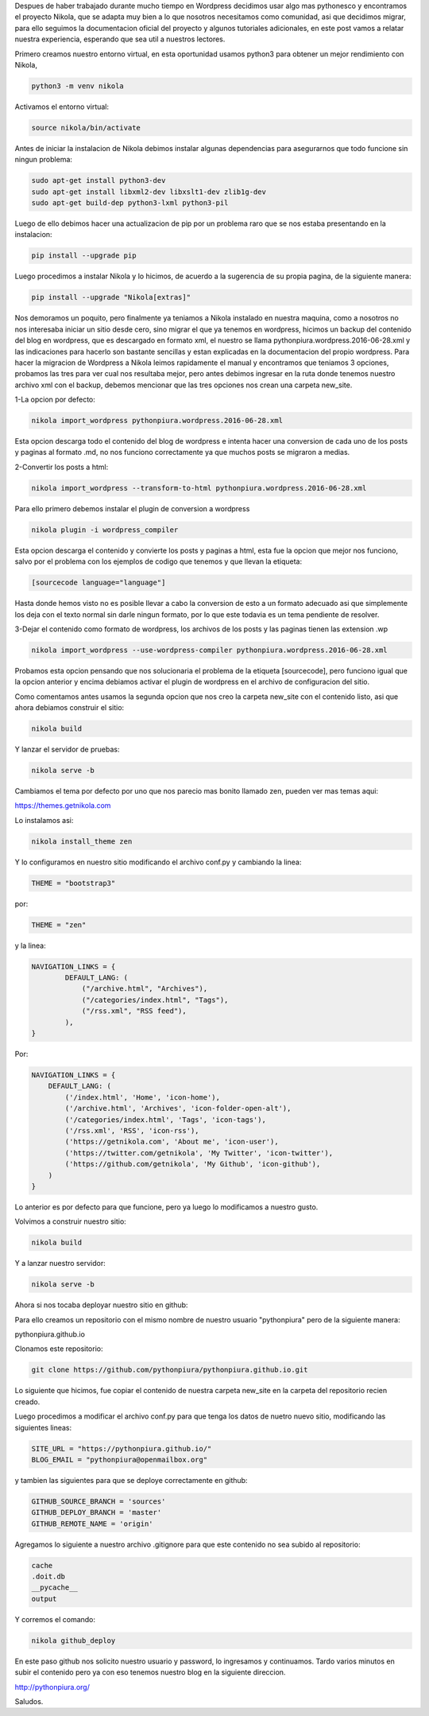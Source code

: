 .. title: Migrando de Wordpress a Nikola
.. slug: migrando-de-wordpress-a-nikola
.. date: 2016-07-02 05:01:23 UTC
.. tags: 
.. category: 
.. link: 
.. description: 
.. type: text

Despues de haber trabajado durante mucho tiempo en Wordpress decidimos usar algo mas pythonesco y encontramos el proyecto Nikola, que se adapta muy bien a lo que nosotros necesitamos como comunidad, asi que decidimos migrar, para ello seguimos la documentacion oficial del proyecto y algunos tutoriales adicionales, en este post vamos a relatar nuestra experiencia, esperando que sea util a nuestros lectores.

Primero creamos nuestro entorno virtual, en esta oportunidad usamos python3 para obtener un mejor rendimiento con Nikola,

.. code-block:: bash

	python3 -m venv nikola

Activamos el entorno virtual:

.. code-block:: bash

	source nikola/bin/activate

Antes de iniciar la instalacion de Nikola debimos instalar algunas dependencias para asegurarnos que todo funcione sin ningun problema:

.. code-block:: bash

	sudo apt-get install python3-dev
	sudo apt-get install libxml2-dev libxslt1-dev zlib1g-dev
	sudo apt-get build-dep python3-lxml python3-pil

Luego de ello debimos hacer una actualizacion de pip por un problema raro que se nos estaba presentando en la instalacion:

.. code-block:: bash

	pip install --upgrade pip

Luego procedimos a instalar Nikola y lo hicimos, de acuerdo a la sugerencia de su propia pagina, de la siguiente manera:

.. code-block:: bash

	pip install --upgrade "Nikola[extras]"

Nos demoramos un poquito, pero finalmente ya teniamos a Nikola instalado en nuestra maquina, como a nosotros no nos interesaba iniciar un sitio desde cero, sino migrar el que ya tenemos en wordpress, hicimos un backup del contenido del blog en wordpress, que es descargado en formato xml, el nuestro se llama pythonpiura.wordpress.2016-06-28.xml y las indicaciones para hacerlo son bastante sencillas y estan explicadas en la documentacion del propio wordpress.
Para hacer la migracion de Wordpress a Nikola leimos rapidamente el manual y encontramos que teniamos 3 opciones, probamos las tres para ver cual nos resultaba mejor, pero antes debimos ingresar en la ruta donde tenemos nuestro archivo xml con el backup, debemos mencionar que las tres opciones nos crean una carpeta new_site.

1-La opcion por defecto:

.. code-block:: bash

	nikola import_wordpress pythonpiura.wordpress.2016-06-28.xml

Esta opcion descarga todo el contenido del blog de wordpress e intenta hacer una conversion de cada uno de los posts y paginas al formato .md, no nos funciono correctamente ya que muchos posts se migraron a medias.

2-Convertir los posts a html:

.. code-block:: bash

	nikola import_wordpress --transform-to-html pythonpiura.wordpress.2016-06-28.xml

Para ello primero debemos instalar el plugin de conversion a wordpress

.. code-block:: bash

	nikola plugin -i wordpress_compiler
 
Esta opcion descarga el contenido y convierte los posts y paginas a html, esta fue la opcion que mejor nos funciono, salvo por el problema con los ejemplos de codigo que tenemos y que llevan la etiqueta:

.. code-block:: html

	[sourcecode language="language"]

Hasta donde hemos visto no es posible llevar a cabo la conversion de esto a un formato adecuado asi que simplemente los deja con el texto normal sin darle ningun formato, por lo que este todavia es un tema pendiente de resolver.

3-Dejar el contenido como formato de wordpress, los archivos de los posts y las paginas tienen las extension .wp

.. code-block:: bash

	nikola import_wordpress --use-wordpress-compiler pythonpiura.wordpress.2016-06-28.xml

Probamos esta opcion pensando que nos solucionaria el problema de la etiqueta [sourcecode], pero funciono igual que la opcion anterior y encima debiamos activar el plugin de wordpress en el archivo de configuracion del sitio.

Como comentamos antes usamos la segunda opcion que nos creo la carpeta new_site con el contenido listo, asi que ahora debiamos construir el sitio:

.. code-block:: bash

	nikola build

Y lanzar el servidor de pruebas:

.. code-block:: bash

	nikola serve -b

Cambiamos el tema por defecto por uno que nos parecio mas bonito llamado zen, pueden ver mas temas aqui:

https://themes.getnikola.com

Lo instalamos asi:

.. code-block:: bash
	
	nikola install_theme zen

Y lo configuramos en nuestro sitio modificando el archivo conf.py y cambiando la linea:

.. code-block:: python
	
	THEME = "bootstrap3"

por:

.. code-block:: python

	THEME = "zen"

y la linea:

.. code-block:: python

	NAVIGATION_LINKS = {
		DEFAULT_LANG: (
		    ("/archive.html", "Archives"),
		    ("/categories/index.html", "Tags"),
		    ("/rss.xml", "RSS feed"),
		),
	}

Por:

.. code-block:: python

	NAVIGATION_LINKS = {
	    DEFAULT_LANG: (
	        ('/index.html', 'Home', 'icon-home'),
	        ('/archive.html', 'Archives', 'icon-folder-open-alt'),
	        ('/categories/index.html', 'Tags', 'icon-tags'),
	        ('/rss.xml', 'RSS', 'icon-rss'),
	        ('https://getnikola.com', 'About me', 'icon-user'),
	        ('https://twitter.com/getnikola', 'My Twitter', 'icon-twitter'),
	        ('https://github.com/getnikola', 'My Github', 'icon-github'),
	    )
	}

Lo anterior es por defecto para que funcione, pero ya luego lo modificamos a nuestro gusto.

Volvimos a construir nuestro sitio:

.. code-block:: bash
	
	nikola build

Y a lanzar nuestro servidor:

.. code-block:: bash

	nikola serve -b

Ahora si nos tocaba deployar nuestro sitio en github:

Para ello creamos un repositorio con el mismo nombre de nuestro usuario "pythonpiura" pero de la siguiente manera:

pythonpiura.github.io

Clonamos este repositorio:

.. code-block:: bash

	git clone https://github.com/pythonpiura/pythonpiura.github.io.git

Lo siguiente que hicimos, fue copiar el contenido de nuestra carpeta new_site en la carpeta del repositorio recien creado.

Luego procedimos a modificar el archivo conf.py para que tenga los datos de nuetro nuevo sitio, modificando las siguientes lineas:

.. code-block:: python
	
	SITE_URL = "https://pythonpiura.github.io/"
	BLOG_EMAIL = "pythonpiura@openmailbox.org"

y tambien las siguientes para que se deploye correctamente en github:

.. code-block:: python

	GITHUB_SOURCE_BRANCH = 'sources'
	GITHUB_DEPLOY_BRANCH = 'master'
	GITHUB_REMOTE_NAME = 'origin'

Agregamos lo siguiente a nuestro archivo .gitignore para que este contenido no sea subido al repositorio:

.. code-block:: text
	
	cache
	.doit.db
	__pycache__
	output

Y corremos el comando:

.. code-block:: bash
	
	nikola github_deploy

En este paso github nos solicito nuestro usuario y password, lo ingresamos y continuamos. Tardo varios minutos en subir el contenido pero ya con eso tenemos nuestro blog en la siguiente direccion.

http://pythonpiura.org/

Saludos.

